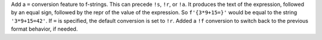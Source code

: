 Add a ``=`` conversion feature to f-strings. This can precede ``!s``,
``!r``, or ``!a``. It produces the text of the expression, followed by
an equal sign, followed by the repr of the value of the expression. So
``f'{3*9+15=}'`` would be equal to the string ``'3*9+15=42'``.  If
``=`` is specified, the default conversion is set to ``!r``.  Added a
``!f`` conversion to switch back to the previous format behavior, if
needed.
